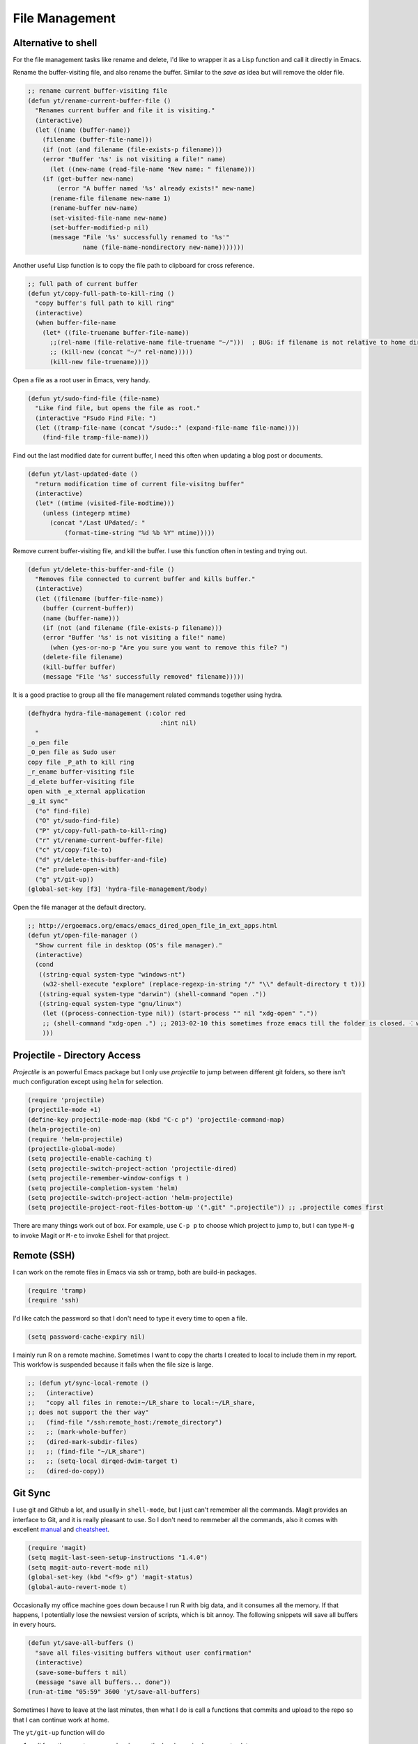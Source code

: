 ===============
File Management
===============




Alternative to shell
--------------------



For the file management tasks like rename and delete, I'd like to
wrapper it as a Lisp function and call it directly in Emacs. 

Rename the buffer-visiting file, and also rename the buffer. Similar
to the *save as* idea but will remove the older file. 

.. code:: common-lisp

    ;; rename current buffer-visiting file
    (defun yt/rename-current-buffer-file ()
      "Renames current buffer and file it is visiting."
      (interactive)
      (let ((name (buffer-name))
    	(filename (buffer-file-name)))
        (if (not (and filename (file-exists-p filename)))
    	(error "Buffer '%s' is not visiting a file!" name)
          (let ((new-name (read-file-name "New name: " filename)))
    	(if (get-buffer new-name)
    	    (error "A buffer named '%s' already exists!" new-name)
    	  (rename-file filename new-name 1)
    	  (rename-buffer new-name)
    	  (set-visited-file-name new-name)
    	  (set-buffer-modified-p nil)
    	  (message "File '%s' successfully renamed to '%s'"
    		   name (file-name-nondirectory new-name)))))))

Another useful Lisp function is to copy the file path to clipboard for
cross reference. 

.. code:: common-lisp

    ;; full path of current buffer
    (defun yt/copy-full-path-to-kill-ring ()
      "copy buffer's full path to kill ring"
      (interactive)
      (when buffer-file-name
        (let* ((file-truename buffer-file-name))
          ;;(rel-name (file-relative-name file-truename "~/")))  ; BUG: if filename is not relative to home directory.
          ;; (kill-new (concat "~/" rel-name)))))
          (kill-new file-truename))))

Open a file as a root user in Emacs, very handy. 

.. code:: common-lisp

    (defun yt/sudo-find-file (file-name)
      "Like find file, but opens the file as root."
      (interactive "FSudo Find File: ")
      (let ((tramp-file-name (concat "/sudo::" (expand-file-name file-name))))
        (find-file tramp-file-name))) 

Find out the last modified date for current buffer, I need this often
when updating a blog post or documents. 

.. code:: common-lisp

    (defun yt/last-updated-date ()
      "return modification time of current file-visitng buffer"
      (interactive)
      (let* ((mtime (visited-file-modtime))) 
        (unless (integerp mtime)
          (concat "/Last UPdated/: "
    	      (format-time-string "%d %b %Y" mtime)))))

Remove current buffer-visiting file, and kill the buffer. I use this
function often in testing and trying out. 

.. code:: common-lisp

    (defun yt/delete-this-buffer-and-file ()
      "Removes file connected to current buffer and kills buffer."
      (interactive)
      (let ((filename (buffer-file-name))
    	(buffer (current-buffer))
    	(name (buffer-name)))
        (if (not (and filename (file-exists-p filename)))
    	(error "Buffer '%s' is not visiting a file!" name)
          (when (yes-or-no-p "Are you sure you want to remove this file? ")
    	(delete-file filename)
    	(kill-buffer buffer)
    	(message "File '%s' successfully removed" filename)))))

It is a good practise to group all the file management related
commands together using hydra. 

.. code:: common-lisp

    (defhydra hydra-file-management (:color red
    					:hint nil)
      "
    _o_pen file
    _O_pen file as Sudo user 
    copy file _P_ath to kill ring
    _r_ename buffer-visiting file 
    _d_elete buffer-visiting file
    open with _e_xternal application
    _g_it sync"
      ("o" find-file)
      ("O" yt/sudo-find-file)
      ("P" yt/copy-full-path-to-kill-ring)
      ("r" yt/rename-current-buffer-file)
      ("c" yt/copy-file-to)
      ("d" yt/delete-this-buffer-and-file)
      ("e" prelude-open-with)
      ("g" yt/git-up))
    (global-set-key [f3] 'hydra-file-management/body)

Open the file manager at the default directory.

.. code:: common-lisp

    ;; http://ergoemacs.org/emacs/emacs_dired_open_file_in_ext_apps.html
    (defun yt/open-file-manager ()
      "Show current file in desktop (OS's file manager)."
      (interactive)
      (cond
       ((string-equal system-type "windows-nt")
        (w32-shell-execute "explore" (replace-regexp-in-string "/" "\\" default-directory t t)))
       ((string-equal system-type "darwin") (shell-command "open ."))
       ((string-equal system-type "gnu/linux")
        (let ((process-connection-type nil)) (start-process "" nil "xdg-open" "."))
        ;; (shell-command "xdg-open .") ;; 2013-02-10 this sometimes froze emacs till the folder is closed. ⁖ with nautilus
        )))

Projectile - Directory Access
-----------------------------



*Projectile* is an powerful Emacs package but I only use *projectile*
to jump between different git folders, so there isn't much
configuration except using ``helm`` for selection.

.. code:: common-lisp

    (require 'projectile)
    (projectile-mode +1)
    (define-key projectile-mode-map (kbd "C-c p") 'projectile-command-map)
    (helm-projectile-on)
    (require 'helm-projectile)
    (projectile-global-mode)
    (setq projectile-enable-caching t)
    (setq projectile-switch-project-action 'projectile-dired)
    (setq projectile-remember-window-configs t )
    (setq projectile-completion-system 'helm)
    (setq projectile-switch-project-action 'helm-projectile)
    (setq projectile-project-root-files-bottom-up '(".git" ".projectile")) ;; .projectile comes first

There are many things work out of box. For example, use ``C-p p`` to
choose which project to jump to, but I can type ``M-g`` to invoke Magit
or ``M-e`` to invoke Eshell for that project. 

Remote (SSH)
------------



I can work on the remote files in Emacs via ssh or tramp, both are
build-in packages.

.. code:: common-lisp

    (require 'tramp)
    (require 'ssh)

I'd like catch the password so that I don't need to type it every time
to open a file. 

.. code:: common-lisp

    (setq password-cache-expiry nil)

I mainly run R on a remote machine. Sometimes I want to copy the
charts I created to local to include them in my report. This workfow
is suspended because it fails when the file size is large. 

.. code:: common-lisp

    ;; (defun yt/sync-local-remote ()
    ;;   (interactive)
    ;;   "copy all files in remote:~/LR_share to local:~/LR_share,
    ;; does not support the ther way"
    ;;   (find-file "/ssh:remote_host:/remote_directory")
    ;;   ;; (mark-whole-buffer)
    ;;   (dired-mark-subdir-files)
    ;;   ;; (find-file "~/LR_share")
    ;;   ;; (setq-local dirqed-dwim-target t)
    ;;   (dired-do-copy))

Git Sync
--------



I use git and Github a lot, and usually in ``shell-mode``, but I just
can't remember all the commands. Magit provides an interface to Git,
and it is really pleasant to use. So I don't need to remmeber all the
commands, also it comes with excellent `manual <http://magit.github.io/master/magit.html>`_ and `cheatsheet <http://daemianmack.com/magit-cheatsheet.html>`_.

.. code:: common-lisp

    (require 'magit)
    (setq magit-last-seen-setup-instructions "1.4.0")
    (setq magit-auto-revert-mode nil)
    (global-set-key (kbd "<f9> g") 'magit-status)
    (global-auto-revert-mode t)

Occasionally my office machine goes down because I run R with big
data, and it consumes all the memory. If that happens, I
potentially lose the newsiest version of scripts, which is bit
annoy. The following snippets will save all buffers in every hours.

.. code:: common-lisp

    (defun yt/save-all-buffers ()
      "save all files-visiting buffers without user confirmation"
      (interactive)
      (save-some-buffers t nil)
      (message "save all buffers... done"))
    (run-at-time "05:59" 3600 'yt/save-all-buffers)

Sometimes I have to leave at the last minutes, then what I do is call
a functions that commits and upload to the repo so that I can
continue work at home.

The ``yt/git-up`` function will do

1. pull from the remote repo, and make sure the local repo is always
   up-to-date.

2. add everything and commit with a timesamp.

3. push local changes to the remote repo.

Here is the snippets.

.. code:: common-lisp

    (defun yt/git-backup ()
      (let ((git-sh-scripts "
    echo Start to Sync: $(date) 

    REPOS=\"org\"
    for REPO in $REPOS
    do
        echo
        echo \"Repository: $REPO\"
        cd ~/git/$REPO
        # update
        git pull 
        # Remove deleted files
        git ls-files --deleted -z | xargs -0 git rm >/dev/null 2>&1
        # Add new files
        git add -A . >/dev/null 2>&1
        git commit -m \"$(date)\"
        git push origin master 
    done

    echo Finished Sync: $(date)
    "))
        (async-shell-command git-sh-scripts))
      (message "all git sync... done"))

    (defun yt/git-up ()
      (interactive)
      (yt/save-all-buffers)
      (yt/git-backup))


Few times I did some important work over the weenend, but once I
arrived office I realised I forgot uploading, These situations are
quick frustrating. The following snippets will start to uploads once
every three hours on my MacbookPro, but I don't use it anymore, since
I can get most of my work done in the office. 

Note this workflow is suspended for it's unsafe. 

.. code:: common-lisp

    ;; (cond ((eq system-type 'darwin)
    ;;        (run-at-time "05:59" 10800 'yt/git-up)))

Testing Buffers
---------------



*scratch* buffer is usually used for testing Emacs lisp functions. I
also need temporary buffers for testing R code and org-mode. In the
following settings, I can use ``F9-f`` to select temporal buffers.


.. code:: common-lisp

    (defvar yt/temp-dir "~/.tmp"
      "temporay folders")

    (defun yt/open-tmp-R ()
      (interactive)
      (find-file (expand-file-name "tmp.R" yt/temp-dir)))
    (defun yt/open-tmp-el ()
      (interactive)
      (find-file (expand-file-name "tmp.el" yt/temp-dir)))
    (defun yt/open-tmp-org ()
      (interactive)
      (find-file (expand-file-name "tmp.org" yt/temp-dir)))
    (global-set-key (kbd "<f9> f r") 'yt/open-tmp-R)
    (global-set-key (kbd "<f9> f e") 'yt/open-tmp-el)
    (global-set-key (kbd "<f9> f o") 'yt/open-tmp-org)

Frequently visiting buffers
---------------------------



.. code:: common-lisp

    (defun yt/org-find-file (filepath)
      (interactive)
      (find-file (expand-file-name filepath "~/git/org") nil))

    (defhydra hydra/open-common-files (:color blue)
      "Open file:
          "
      ("R" (find-file "~/git/career/Profession/R.org") "R.org")
      ("p" (find-file "~/git/career/Profession/Python.org") "Python.org")
      ("E" (find-file "~/git/career/Profession/Emacs.org") "Emacs.org") 
      ("l" (find-file "~/git/org/life/life.org") "life.org")
      ("i" (find-file "~/git/.emacs.d/init.org" t) "init.org")
      ("e" (find-file "~/.emacs" t) ".emacs")
      ("d" (yt/org-find-file "dournal/diary.org") "diary.org")
      ("r" (yt/org-find-file "life/review.org") "review.org")
      ("f" (yt/org-find-file "finance/ledger_transaction_2019.org") "ledger.org")
      )
    (global-set-key (kbd "<f6>") 'hydra/open-common-files/body)
